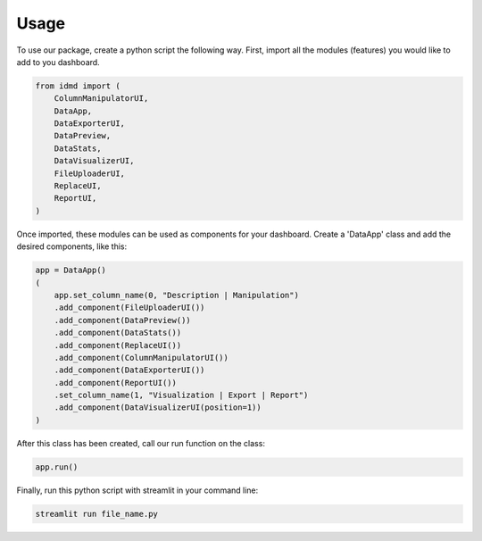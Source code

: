 Usage
=====

To use our package, create a python script the following way. First, import all the modules (features) you would like to add to you dashboard.

.. code-block:: python

  from idmd import (
      ColumnManipulatorUI,
      DataApp,
      DataExporterUI,
      DataPreview,
      DataStats,
      DataVisualizerUI,
      FileUploaderUI,
      ReplaceUI,
      ReportUI,
  )

Once imported, these modules can be used as components for your dashboard. Create a 'DataApp' class and add the desired components, like this:

.. code-block:: python

  app = DataApp()
  (
      app.set_column_name(0, "Description | Manipulation")
      .add_component(FileUploaderUI())
      .add_component(DataPreview())
      .add_component(DataStats())
      .add_component(ReplaceUI())
      .add_component(ColumnManipulatorUI())
      .add_component(DataExporterUI())
      .add_component(ReportUI())
      .set_column_name(1, "Visualization | Export | Report")
      .add_component(DataVisualizerUI(position=1))
  )

After this class has been created, call our run function on the class:

.. code-block:: python

  app.run()

Finally, run this python script with streamlit in your command line:

.. code-block:: console

  streamlit run file_name.py
